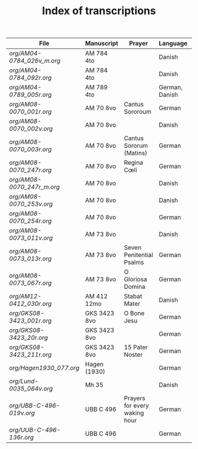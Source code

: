 #+TITLE: Index of transcriptions

|----------------------------------+--------------+--------------------------+----------------+----------+-----|
| File                             | Manuscript   | Prayer                   | Language       | Complete | MDB |
|----------------------------------+--------------+--------------------------+----------------+----------+-----|
| [[org/AM04-0784_026v_m.org]] | AM 784 4to   |                          | Danish         |          |     |
| [[org/AM04-0784_092r.org]]   | AM 784 4to   |                          | Danish         |          |     |
| [[org/AM04-0789_005r.org]]   | AM 789 4to   |                          | German, Danish |          | 105 |
| [[org/AM08-0070_001r.org]]   | AM 70 8vo    | Cantus Sororoum          | German         |          |     |
| [[org/AM08-0070_002v.org]]   | AM 70 8vo    |                          | Danish         |          |     |
| [[org/AM08-0070_003r.org]]   | AM 70 8vo    | Cantus Sororum (Matins)  | German         |          |     |
| [[org/AM08-0070_247r.org]]   | AM 70 8vo    | Regina Cœli              | German         |          |     |
| [[org/AM08-0070_247r_m.org]] | AM 70 8vo    |                          | Danish         |          |     |
| [[org/AM08-0070_253v.org]]   | AM 70 8vo    |                          | Danish         |          |     |
| [[org/AM08-0070_254r.org]]   | AM 70 8vo    |                          | German         |          |     |
| [[org/AM08-0073_011v.org]]   | AM 73 8vo    |                          | Danish         |          |     |
| [[org/AM08-0073_013r.org]]   | AM 73 8vo    | Seven Penitential Psalms | German         |          |     |
| [[org/AM08-0073_067r.org]]   | AM 73 8vo    | O Gloriosa Domina        | German         |          |     |
| [[org/AM12-0412_030r.org]]   | AM 412 12mo  | Stabat Mater             | Danish         |          |     |
| [[org/GKS08-3423_001r.org]]  | GKS 3423 8vo | O Bone Jesu              | German         |          |     |
| [[org/GKS08-3423_20r.org]]   | GKS 3423 8vo |                          | German         |          |     |
| [[org/GKS08-3423_211r.org]]  | GKS 3423 8vo | 15 Pater Noster          | German         |          |     |
| [[org/Hagen1930_077.org]]    | Hagen (1930) |                          | German         |          |     |
| [[org/Lund-0035_064v.org]]   | Mh 35        |                          | Danish         |          | 105 |
| [[org/UBB-C-496-019v.org]]   | UBB C 496    | Prayers for every waking hour | German         |          |     |
| [[org/UUB-C-496-136r.org]]   | UBB C 496    |                          | German         |          |     |
|----------------------------------+--------------+--------------------------+----------------+----------+-----|
